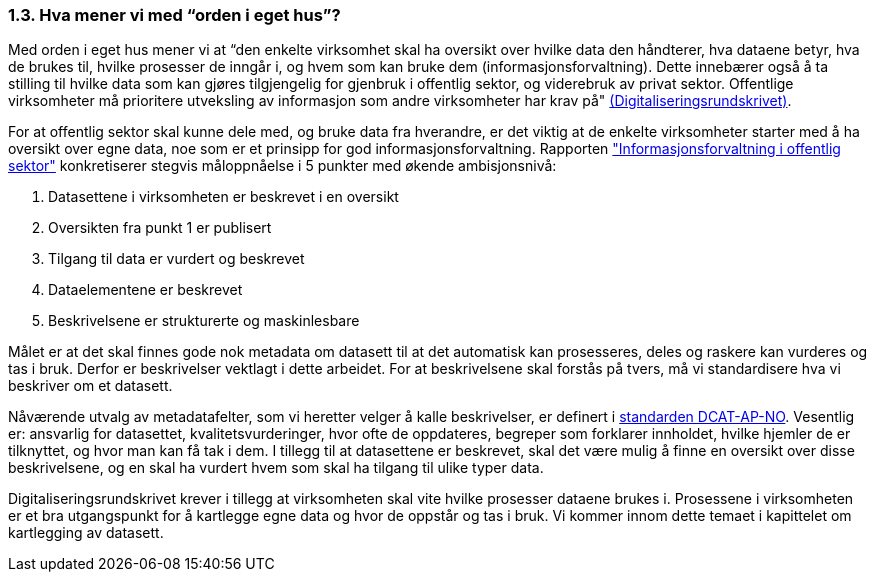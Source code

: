 === 1.3. Hva mener vi med “orden i eget hus”?

Med orden i eget hus mener vi at “den enkelte virksomhet skal ha oversikt over hvilke data den håndterer, hva dataene betyr, hva de brukes til, hvilke prosesser de inngår i, og hvem som kan bruke dem (informasjonsforvaltning). Dette innebærer også å ta stilling til hvilke data som kan gjøres tilgjengelig for gjenbruk i offentlig sektor, og viderebruk av privat sektor. Offentlige virksomheter må prioritere utveksling av informasjon som andre virksomheter har krav på" https://www.regjeringen.no/no/dokumenter/digitaliseringsrundskrivet/id2569983/[(Digitaliseringsrundskrivet)].

For at offentlig sektor skal kunne dele med, og bruke data fra hverandre, er det viktig at de enkelte virksomheter starter med å ha oversikt over egne data, noe som er et prinsipp for god informasjonsforvaltning. Rapporten https://www.difi.no/sites/difino/files/rapport-informasjonsforvaltning-i-offentleg-sektor-2013-10-10.pdf["Informasjonsforvaltning i offentlig sektor"] konkretiserer stegvis måloppnåelse i 5 punkter med økende ambisjonsnivå:

1. Datasettene i virksomheten er beskrevet i en oversikt +
2. Oversikten fra punkt 1 er publisert  +
3. Tilgang til data er vurdert og beskrevet +
4. Dataelementene er beskrevet  +
5. Beskrivelsene er strukturerte og maskinlesbare

Målet er at det skal finnes gode nok metadata om datasett til at det automatisk kan prosesseres, deles og raskere kan vurderes og tas i bruk. Derfor er beskrivelser vektlagt i dette arbeidet. For at beskrivelsene skal forstås på tvers, må vi standardisere hva vi beskriver om et datasett.

Nåværende utvalg av metadatafelter, som vi heretter velger å kalle beskrivelser, er definert i https://doc.difi.no/dcat-ap-no/[standarden DCAT-AP-NO]. Vesentlig er: ansvarlig for datasettet, kvalitetsvurderinger, hvor ofte de oppdateres, begreper som forklarer innholdet, hvilke hjemler de er tilknyttet, og hvor man kan få tak i dem. I tillegg til at datasettene er beskrevet, skal det være mulig å finne en oversikt over disse beskrivelsene, og en skal ha vurdert hvem som skal ha tilgang til ulike typer data.

Digitaliseringsrundskrivet krever i tillegg at virksomheten skal vite hvilke prosesser dataene brukes i. Prosessene i virksomheten er et bra utgangspunkt for å kartlegge egne data og hvor de oppstår og tas i bruk. Vi kommer innom dette temaet i kapittelet om kartlegging av datasett.
